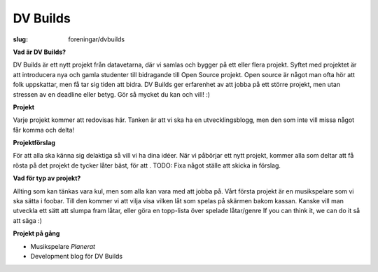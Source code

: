 DV Builds
#########

:slug: foreningar/dvbuilds

**Vad är DV Builds?**

DV Builds är ett nytt projekt från datavetarna, där vi samlas och bygger på ett eller
flera projekt.
Syftet med projektet är att introducera nya och gamla studenter till bidragande till Open Source projekt.
Open source är något man ofta hör att folk uppskattar, men få tar sig tiden att bidra.
DV Builds ger erfarenhet av att jobba på ett större projekt, men utan stressen av en deadline eller betyg.
Gör så mycket du kan och vill! :)

**Projekt**

Varje projekt kommer att redovisas här. Tanken är att vi ska ha en utvecklingsblogg,
men den som inte vill missa något får komma och delta!



**Projektförslag**

För att alla ska känna sig delaktiga så vill vi ha dina idéer.
När vi påbörjar ett nytt projekt, kommer alla som deltar att få rösta på det projekt de tycker låter bäst,
för att .
TODO: Fixa något ställe att skicka in förslag.


**Vad för typ av projekt?**

Allting som kan tänkas vara kul, men som alla kan vara med att jobba på.
Vårt första projekt är en musikspelare som vi ska sätta i foobar.
Till den kommer vi att vilja visa vilken låt som spelas på skärmen bakom kassan.
Kanske vill man utveckla ett sätt att slumpa fram låtar, eller göra en topp-lista över spelade låtar/genre
If you can think it, we can do it så att säga :)


**Projekt på gång**

-  Musikspelare *Planerat*
-  Development blog för DV Builds

